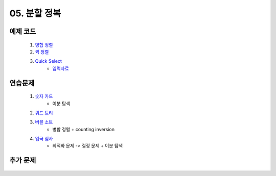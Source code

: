 ﻿

05. 분할 정복
========================================

예제 코드
----------------------------

    #. `병합 정렬 <https://github.com/JongYunJung/algobooks/blob/master/dc/src/MergeSortDemo.java>`_
    #. `퀵 정렬 <https://github.com/JongYunJung/algobooks/blob/master/dc/src/QuickSortDemo.java>`_
    #. `Quick Select <https://github.com/JongYunJung/algobooks/blob/master/dc/src/QuickSelectDemo.java>`_
        - `입력자료 <https://github.com/JongYunJung/algobooks/blob/master/dc/src/quickselect.in>`_

    
연습문제 
----------------------------

    #. `숫자 카드 <https://www.acmicpc.net/problem/10815>`_ 
        - 이분 탐색
            
    #. `쿼드 트리 <https://www.acmicpc.net/problem/1992>`_
        
    #. `버블 소트 <https://www.acmicpc.net/problem/1517>`_   
        - 병합 정렬 + counting inversion
                
    #. `입국 심사 <https://www.acmicpc.net/problem/3079>`_  
        - 최적화 문제 -> 결정 문제 + 이분 탐색
        
추가 문제
-------------------

    .. toctree::   
       :maxdepth: 1  
       :titlesonly:   
       
       practice        